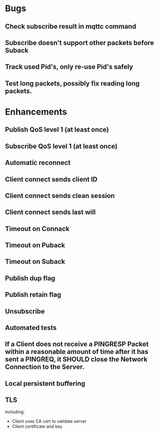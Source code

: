 * Bugs
** Check subscribe result in mqttc command
** Subscribe doesn't support other packets before Suback
** Track used Pid's, only re-use Pid's safely
** Test long packets, possibly fix reading long packets.

* Enhancements
** Publish QoS level 1 (at least once)
** Subscribe QoS level 1 (at least once)
** Automatic reconnect
** Client connect sends client ID
** Client connect sends clean session
** Client connect sends last will
** Timeout on Connack
** Timeout on Puback
** Timeout on Suback
** Publish dup flag
** Publish retain flag
** Unsubscribe
** Automated tests
** If a Client does not receive a PINGRESP Packet within a reasonable amount of time after it has sent a PINGREQ, it SHOULD close the Network Connection to the Server.
** Local persistent buffering
** TLS
   Including:
   - Client uses CA cert to validate server
   - Client certificate and key
